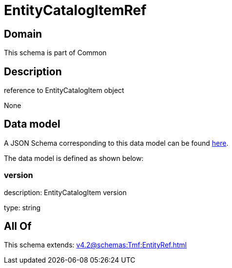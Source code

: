 = EntityCatalogItemRef

[#domain]
== Domain

This schema is part of Common

[#description]
== Description

reference to EntityCatalogItem object

None

[#data_model]
== Data model

A JSON Schema corresponding to this data model can be found https://tmforum.org[here].

The data model is defined as shown below:


=== version
description: EntityCatalogItem version

type: string


[#all_of]
== All Of

This schema extends: xref:v4.2@schemas:Tmf:EntityRef.adoc[]
